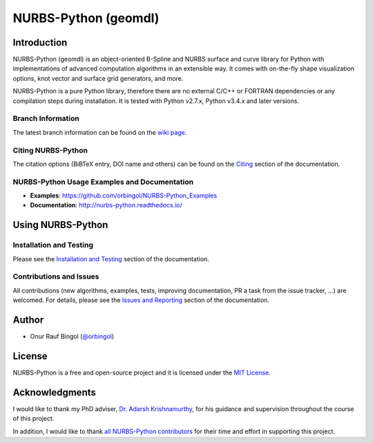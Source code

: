 NURBS-Python (geomdl)
^^^^^^^^^^^^^^^^^^^^^

|DOI|_ |PYPI|_ |PYPIDL|_ |ANACONDA|_

|RTD|_ |TRAVISCI|_ |APPVEYOR|_ |CODECOV|_

|WAFFLEIO|_

Introduction
============

NURBS-Python (geomdl) is an object-oriented B-Spline and NURBS surface and curve library for Python with
implementations of advanced computation algorithms in an extensible way.
It comes with on-the-fly shape visualization options, knot vector and surface grid generators, and more.

NURBS-Python is a pure Python library, therefore there are no external C/C++ or FORTRAN dependencies or any compilation
steps during installation. It is tested with Python v2.7.x, Python v3.4.x and later versions.

Branch Information
------------------

The latest branch information can be found on the `wiki page <https://github.com/orbingol/NURBS-Python/wiki>`_.

Citing NURBS-Python
-------------------

The citation options (BiBTeX entry, DOI name and others) can be found on the
`Citing <http://nurbs-python.readthedocs.io/en/latest/citing.html>`_ section of the documentation.

NURBS-Python Usage Examples and Documentation
---------------------------------------------

* **Examples**: https://github.com/orbingol/NURBS-Python_Examples
* **Documentation**: http://nurbs-python.readthedocs.io/

Using NURBS-Python
==================

Installation and Testing
------------------------

Please see the `Installation and Testing <http://nurbs-python.readthedocs.io/en/latest/install.html>`_ section
of the documentation.

Contributions and Issues
------------------------

All contributions (new algorithms, examples, tests, improving documentation, PR a task from the issue tracker, ...)
are welcomed. For details, please see the
`Issues and Reporting <http://nurbs-python.readthedocs.io/en/latest/q_a.html#issues-and-reporting>`_ section of the
documentation.

Author
======

* Onur Rauf Bingol (`@orbingol <https://github.com/orbingol>`_)

License
=======

NURBS-Python is a free and open-source project and it is licensed under the `MIT License <LICENSE>`_.

Acknowledgments
===============

I would like to thank my PhD adviser, `Dr. Adarsh Krishnamurthy <https://www.me.iastate.edu/faculty/?user_page=adarsh>`_,
for his guidance and supervision throughout the course of this project.

In addition, I would like to thank `all NURBS-Python contributors <CONTRIBUTORS.rst>`_ for their time and effort in
supporting this project.


.. |DOI| image:: https://zenodo.org/badge/DOI/10.5281/zenodo.815010.svg
.. _DOI: https://doi.org/10.5281/zenodo.815010

.. |RTD| image:: https://readthedocs.org/projects/nurbs-python/badge/?version=latest
.. _RTD: http://nurbs-python.readthedocs.io/en/latest/?badge=latest

.. |WAFFLEIO| image:: https://badge.waffle.io/orbingol/NURBS-Python.svg?columns=all
.. _WAFFLEIO: https://waffle.io/orbingol/NURBS-Python

.. |TRAVISCI| image:: https://travis-ci.org/orbingol/NURBS-Python.svg?branch=master
.. _TRAVISCI: https://travis-ci.org/orbingol/NURBS-Python

.. |APPVEYOR| image:: https://ci.appveyor.com/api/projects/status/github/orbingol/nurbs-python?branch=master&svg=true
.. _APPVEYOR: https://ci.appveyor.com/project/orbingol/nurbs-python

.. |PYPI| image:: https://img.shields.io/pypi/v/geomdl.svg
.. _PYPI: https://pypi.org/project/geomdl/

.. |PYPIDL| image:: https://img.shields.io/pypi/dm/geomdl.svg
.. _PYPIDL: https://pypi.org/project/geomdl/

.. |ANACONDA| image:: https://anaconda.org/orbingol/geomdl/badges/version.svg
.. _ANACONDA: https://anaconda.org/orbingol/geomdl

.. |CODECOV| image:: https://codecov.io/gh/orbingol/NURBS-Python/branch/master/graph/badge.svg
.. _CODECOV: https://codecov.io/gh/orbingol/NURBS-Python
